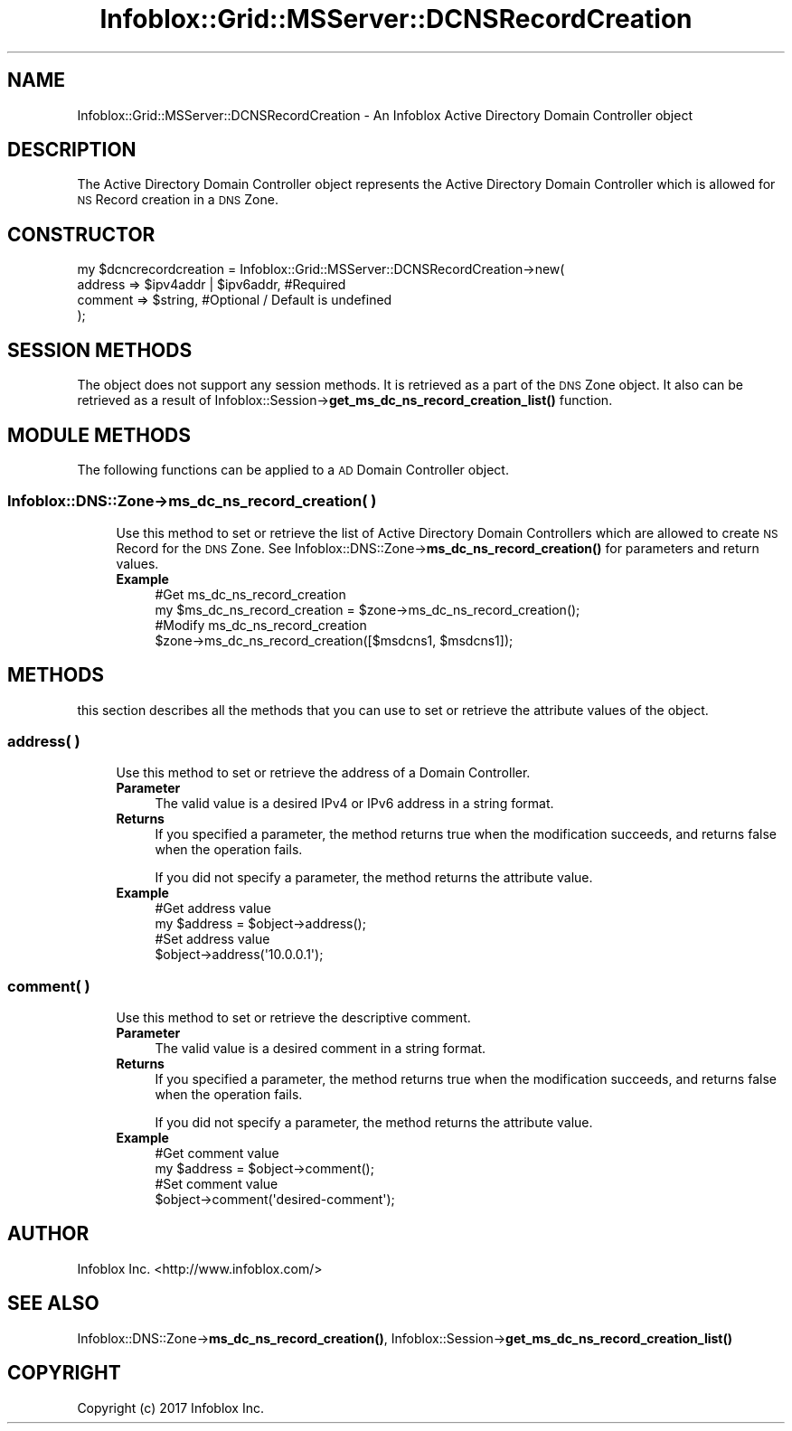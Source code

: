 .\" Automatically generated by Pod::Man 4.14 (Pod::Simple 3.40)
.\"
.\" Standard preamble:
.\" ========================================================================
.de Sp \" Vertical space (when we can't use .PP)
.if t .sp .5v
.if n .sp
..
.de Vb \" Begin verbatim text
.ft CW
.nf
.ne \\$1
..
.de Ve \" End verbatim text
.ft R
.fi
..
.\" Set up some character translations and predefined strings.  \*(-- will
.\" give an unbreakable dash, \*(PI will give pi, \*(L" will give a left
.\" double quote, and \*(R" will give a right double quote.  \*(C+ will
.\" give a nicer C++.  Capital omega is used to do unbreakable dashes and
.\" therefore won't be available.  \*(C` and \*(C' expand to `' in nroff,
.\" nothing in troff, for use with C<>.
.tr \(*W-
.ds C+ C\v'-.1v'\h'-1p'\s-2+\h'-1p'+\s0\v'.1v'\h'-1p'
.ie n \{\
.    ds -- \(*W-
.    ds PI pi
.    if (\n(.H=4u)&(1m=24u) .ds -- \(*W\h'-12u'\(*W\h'-12u'-\" diablo 10 pitch
.    if (\n(.H=4u)&(1m=20u) .ds -- \(*W\h'-12u'\(*W\h'-8u'-\"  diablo 12 pitch
.    ds L" ""
.    ds R" ""
.    ds C` ""
.    ds C' ""
'br\}
.el\{\
.    ds -- \|\(em\|
.    ds PI \(*p
.    ds L" ``
.    ds R" ''
.    ds C`
.    ds C'
'br\}
.\"
.\" Escape single quotes in literal strings from groff's Unicode transform.
.ie \n(.g .ds Aq \(aq
.el       .ds Aq '
.\"
.\" If the F register is >0, we'll generate index entries on stderr for
.\" titles (.TH), headers (.SH), subsections (.SS), items (.Ip), and index
.\" entries marked with X<> in POD.  Of course, you'll have to process the
.\" output yourself in some meaningful fashion.
.\"
.\" Avoid warning from groff about undefined register 'F'.
.de IX
..
.nr rF 0
.if \n(.g .if rF .nr rF 1
.if (\n(rF:(\n(.g==0)) \{\
.    if \nF \{\
.        de IX
.        tm Index:\\$1\t\\n%\t"\\$2"
..
.        if !\nF==2 \{\
.            nr % 0
.            nr F 2
.        \}
.    \}
.\}
.rr rF
.\" ========================================================================
.\"
.IX Title "Infoblox::Grid::MSServer::DCNSRecordCreation 3"
.TH Infoblox::Grid::MSServer::DCNSRecordCreation 3 "2018-06-05" "perl v5.32.0" "User Contributed Perl Documentation"
.\" For nroff, turn off justification.  Always turn off hyphenation; it makes
.\" way too many mistakes in technical documents.
.if n .ad l
.nh
.SH "NAME"
Infoblox::Grid::MSServer::DCNSRecordCreation \- An Infoblox Active Directory Domain Controller object
.SH "DESCRIPTION"
.IX Header "DESCRIPTION"
The Active Directory Domain Controller object represents the Active Directory Domain Controller which is allowed for \s-1NS\s0 Record creation in a \s-1DNS\s0 Zone.
.SH "CONSTRUCTOR"
.IX Header "CONSTRUCTOR"
.Vb 4
\& my $dcncrecordcreation = Infoblox::Grid::MSServer::DCNSRecordCreation\->new(
\&     address => $ipv4addr | $ipv6addr, #Required
\&     comment => $string,               #Optional / Default is undefined
\& );
.Ve
.SH "SESSION METHODS"
.IX Header "SESSION METHODS"
The object does not support any session methods. It is retrieved as a part of the \s-1DNS\s0 Zone object. It also can be retrieved as a result of Infoblox::Session\->\fBget_ms_dc_ns_record_creation_list()\fR function.
.SH "MODULE METHODS"
.IX Header "MODULE METHODS"
The following functions can be applied to a \s-1AD\s0 Domain Controller object.
.SS "Infoblox::DNS::Zone\->ms_dc_ns_record_creation( )"
.IX Subsection "Infoblox::DNS::Zone->ms_dc_ns_record_creation( )"
.RS 4
Use this method to set or retrieve the list of Active Directory Domain Controllers which are allowed to create \s-1NS\s0 Record for the \s-1DNS\s0 Zone.
See Infoblox::DNS::Zone\->\fBms_dc_ns_record_creation()\fR for parameters and return values.
.IP "\fBExample\fR" 4
.IX Item "Example"
.Vb 2
\& #Get ms_dc_ns_record_creation
\& my $ms_dc_ns_record_creation = $zone\->ms_dc_ns_record_creation();
\&
\& #Modify ms_dc_ns_record_creation
\& $zone\->ms_dc_ns_record_creation([$msdcns1, $msdcns1]);
.Ve
.RE
.RS 4
.RE
.SH "METHODS"
.IX Header "METHODS"
this section describes all the methods that you can use to set or retrieve the attribute values of the object.
.SS "address( )"
.IX Subsection "address( )"
.RS 4
Use this method to set or retrieve the address of a Domain Controller.
.IP "\fBParameter\fR" 4
.IX Item "Parameter"
The valid value is a desired IPv4 or IPv6 address in a string format.
.IP "\fBReturns\fR" 4
.IX Item "Returns"
If you specified a parameter, the method returns true when the modification succeeds, and returns false when the operation fails.
.Sp
If you did not specify a parameter, the method returns the attribute value.
.IP "\fBExample\fR" 4
.IX Item "Example"
.Vb 2
\& #Get address value
\& my $address = $object\->address();
\&
\& #Set address value
\& $object\->address(\*(Aq10.0.0.1\*(Aq);
.Ve
.RE
.RS 4
.RE
.SS "comment( )"
.IX Subsection "comment( )"
.RS 4
Use this method to set or retrieve the descriptive comment.
.IP "\fBParameter\fR" 4
.IX Item "Parameter"
The valid value is a desired comment in a string format.
.IP "\fBReturns\fR" 4
.IX Item "Returns"
If you specified a parameter, the method returns true when the modification succeeds, and returns false when the operation fails.
.Sp
If you did not specify a parameter, the method returns the attribute value.
.IP "\fBExample\fR" 4
.IX Item "Example"
.Vb 2
\& #Get comment value
\& my $address = $object\->comment();
\&
\& #Set comment value
\& $object\->comment(\*(Aqdesired\-comment\*(Aq);
.Ve
.RE
.RS 4
.RE
.SH "AUTHOR"
.IX Header "AUTHOR"
Infoblox Inc. <http://www.infoblox.com/>
.SH "SEE ALSO"
.IX Header "SEE ALSO"
Infoblox::DNS::Zone\->\fBms_dc_ns_record_creation()\fR, 
Infoblox::Session\->\fBget_ms_dc_ns_record_creation_list()\fR
.SH "COPYRIGHT"
.IX Header "COPYRIGHT"
Copyright (c) 2017 Infoblox Inc.
